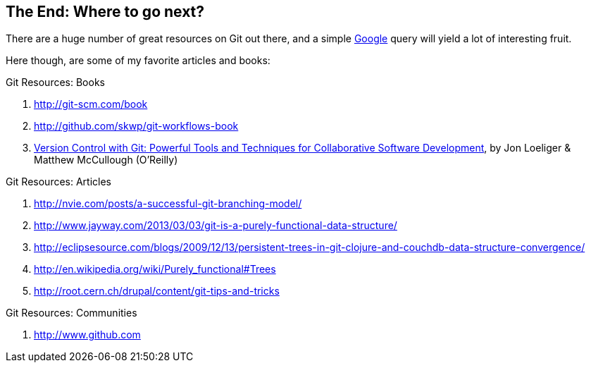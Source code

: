 
The End: Where to go next?
--------------------------

There are a huge number of great resources on Git out there, and a simple 
http://google.com[Google] query will yield a lot of interesting fruit.

Here though, are some of my favorite articles and books:

.Git Resources: Books
. http://git-scm.com/book
. http://github.com/skwp/git-workflows-book
. http://shop.oreilly.com/product/0636920022862.do[Version Control with Git: Powerful Tools and Techniques for Collaborative Software Development], by Jon Loeliger & Matthew McCullough (O'Reilly)

.Git Resources: Articles
. http://nvie.com/posts/a-successful-git-branching-model/
. http://www.jayway.com/2013/03/03/git-is-a-purely-functional-data-structure/
. http://eclipsesource.com/blogs/2009/12/13/persistent-trees-in-git-clojure-and-couchdb-data-structure-convergence/
. http://en.wikipedia.org/wiki/Purely_functional#Trees
. http://root.cern.ch/drupal/content/git-tips-and-tricks

.Git Resources: Communities
. http://www.github.com

